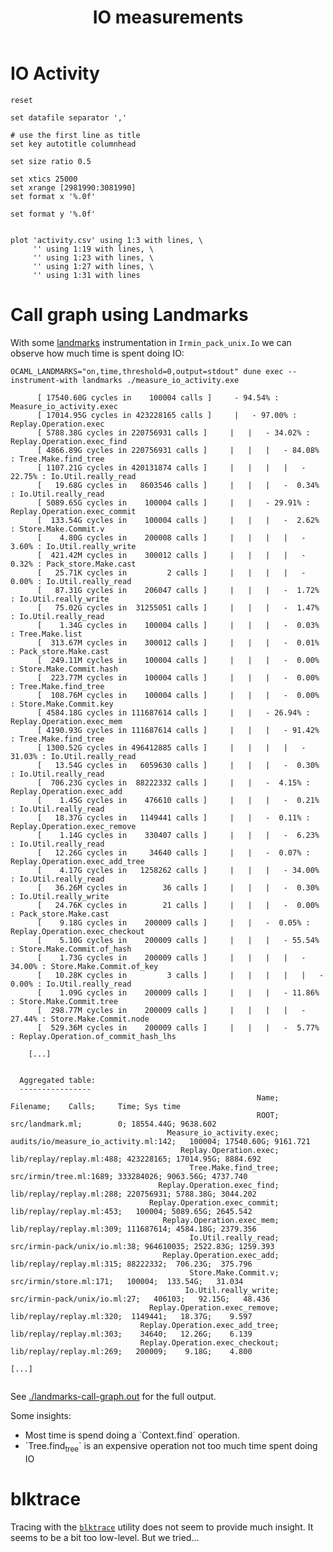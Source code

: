 #+title: IO measurements
#+STARTUP: inlineimages

* IO Activity

#+begin_src gnuplot :exports code :file activity.png
  reset

  set datafile separator ','

  # use the first line as title
  set key autotitle columnhead

  set size ratio 0.5

  set xtics 25000
  set xrange [2981990:3081990]
  set format x '%.0f'

  set format y '%.0f'


  plot 'activity.csv' using 1:3 with lines, \
       '' using 1:19 with lines, \
       '' using 1:23 with lines, \
       '' using 1:27 with lines, \
       '' using 1:31 with lines
#+end_src

#+RESULTS:
[[file:activity.png]]
* Call graph using Landmarks

With some [[https://github.com/LexiFi/landmarks][landmarks]] instrumentation in ~Irmin_pack_unix.Io~ we can observe how much time is spent doing IO:

#+begin_src shell :results output code :exports both
  OCAML_LANDMARKS="on,time,threshold=0,output=stdout" dune exec --instrument-with landmarks ./measure_io_activity.exe
#+end_src

#+RESULTS:
#+begin_src shell
      [ 17540.60G cycles in    100004 calls ]     - 94.54% : Measure_io_activity.exec
      [ 17014.95G cycles in 423228165 calls ]     |   - 97.00% : Replay.Operation.exec
      [ 5788.38G cycles in 220756931 calls ]     |   |   - 34.02% : Replay.Operation.exec_find
      [ 4866.89G cycles in 220756931 calls ]     |   |   |   - 84.08% : Tree.Make.find_tree
      [ 1107.21G cycles in 420131874 calls ]     |   |   |   |   - 22.75% : Io.Util.really_read
      [   19.68G cycles in   8603546 calls ]     |   |   |   -  0.34% : Io.Util.really_read
      [ 5089.65G cycles in    100004 calls ]     |   |   - 29.91% : Replay.Operation.exec_commit
      [  133.54G cycles in    100004 calls ]     |   |   |   -  2.62% : Store.Make.Commit.v
      [    4.80G cycles in    200008 calls ]     |   |   |   |   -  3.60% : Io.Util.really_write
      [  421.42M cycles in    300012 calls ]     |   |   |   |   -  0.32% : Pack_store.Make.cast
      [   25.71K cycles in         2 calls ]     |   |   |   |   -  0.00% : Io.Util.really_read
      [   87.31G cycles in    206047 calls ]     |   |   |   -  1.72% : Io.Util.really_write
      [   75.02G cycles in  31255051 calls ]     |   |   |   -  1.47% : Io.Util.really_read
      [    1.34G cycles in    100004 calls ]     |   |   |   -  0.03% : Tree.Make.list
      [  313.67M cycles in    300012 calls ]     |   |   |   -  0.01% : Pack_store.Make.cast
      [  249.11M cycles in    100004 calls ]     |   |   |   -  0.00% : Store.Make.Commit.hash
      [  223.77M cycles in    100004 calls ]     |   |   |   -  0.00% : Tree.Make.find_tree
      [  108.76M cycles in    100004 calls ]     |   |   |   -  0.00% : Store.Make.Commit.key
      [ 4584.18G cycles in 111687614 calls ]     |   |   - 26.94% : Replay.Operation.exec_mem
      [ 4190.93G cycles in 111687614 calls ]     |   |   |   - 91.42% : Tree.Make.find_tree
      [ 1300.52G cycles in 496412885 calls ]     |   |   |   |   - 31.03% : Io.Util.really_read
      [   13.54G cycles in   6059630 calls ]     |   |   |   -  0.30% : Io.Util.really_read
      [  706.23G cycles in  88222332 calls ]     |   |   -  4.15% : Replay.Operation.exec_add
      [    1.45G cycles in    476610 calls ]     |   |   |   -  0.21% : Io.Util.really_read
      [   18.37G cycles in   1149441 calls ]     |   |   -  0.11% : Replay.Operation.exec_remove
      [    1.14G cycles in    330407 calls ]     |   |   |   -  6.23% : Io.Util.really_read
      [   12.26G cycles in     34640 calls ]     |   |   -  0.07% : Replay.Operation.exec_add_tree
      [    4.17G cycles in   1258262 calls ]     |   |   |   - 34.00% : Io.Util.really_read
      [   36.26M cycles in        36 calls ]     |   |   |   -  0.30% : Io.Util.really_write
      [   24.76K cycles in        21 calls ]     |   |   |   -  0.00% : Pack_store.Make.cast
      [    9.18G cycles in    200009 calls ]     |   |   -  0.05% : Replay.Operation.exec_checkout
      [    5.10G cycles in    200009 calls ]     |   |   |   - 55.54% : Store.Make.Commit.of_hash
      [    1.73G cycles in    200009 calls ]     |   |   |   |   - 34.00% : Store.Make.Commit.of_key
      [   10.28K cycles in         3 calls ]     |   |   |   |   |   -  0.00% : Io.Util.really_read
      [    1.09G cycles in    200009 calls ]     |   |   |   - 11.86% : Store.Make.Commit.tree
      [  298.77M cycles in    200009 calls ]     |   |   |   |   - 27.44% : Store.Make.Commit.node
      [  529.36M cycles in    200009 calls ]     |   |   |   -  5.77% : Replay.Operation.of_commit_hash_lhs

    [...]


  Aggregated table:
  ----------------
                                                       Name;                              Filename;    Calls;     Time; Sys time
                                                       ROOT;                       src/landmark.ml;        0; 18554.44G; 9638.602
                                   Measure_io_activity.exec;  audits/io/measure_io_activity.ml:142;   100004; 17540.60G; 9161.721
                                      Replay.Operation.exec;              lib/replay/replay.ml:488; 423228165; 17014.95G; 8884.692
                                        Tree.Make.find_tree;                src/irmin/tree.ml:1689; 333284026; 9063.56G; 4737.740
                                 Replay.Operation.exec_find;              lib/replay/replay.ml:288; 220756931; 5788.38G; 3044.202
                               Replay.Operation.exec_commit;              lib/replay/replay.ml:453;   100004; 5089.65G; 2645.542
                                  Replay.Operation.exec_mem;              lib/replay/replay.ml:309; 111687614; 4584.18G; 2379.356
                                        Io.Util.really_read;          src/irmin-pack/unix/io.ml:38; 964610035; 2522.83G; 1259.393
                                  Replay.Operation.exec_add;              lib/replay/replay.ml:315; 88222332;  706.23G;  375.796
                                        Store.Make.Commit.v;                src/irmin/store.ml:171;   100004;  133.54G;   31.034
                                       Io.Util.really_write;          src/irmin-pack/unix/io.ml:27;   406103;   92.15G;   48.436
                               Replay.Operation.exec_remove;              lib/replay/replay.ml:320;  1149441;   18.37G;    9.597
                             Replay.Operation.exec_add_tree;              lib/replay/replay.ml:303;    34640;   12.26G;    6.139
                             Replay.Operation.exec_checkout;              lib/replay/replay.ml:269;   200009;    9.18G;    4.800

[...]

#+end_src

See [[./landmarks-call-graph.out]] for the full output.

Some insights:

- Most time is spend doing a `Context.find` operation.
- `Tree.find_tree` is an expensive operation not too much time spent doing IO


* blktrace

Tracing with the [[https://linux.die.net/man/8/blktrace][~blktrace~]] utility does not seem to provide much insight. It seems to be a bit too low-level. But we tried...
